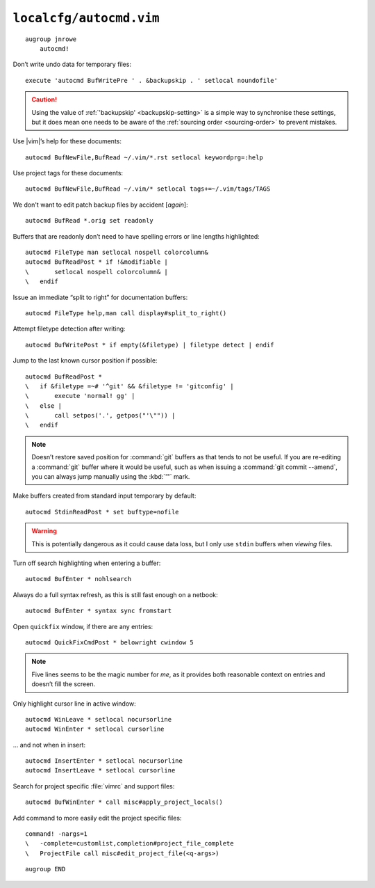 ``localcfg/autocmd.vim``
========================

::

    augroup jnrowe
        autocmd!

.. _disable-undo-file:

Don’t write undo data for temporary files::

        execute 'autocmd BufWritePre ' . &backupskip . ' setlocal noundofile'

.. caution::

    Using the value of :ref:`'backupskip' <backupskip-setting>` is a simple way
    to synchronise these settings, but it does mean one needs to be aware of the
    :ref:`sourcing order <sourcing-order>` to prevent mistakes.

Use |vim|’s help for these documents::

        autocmd BufNewFile,BufRead ~/.vim/*.rst setlocal keywordprg=:help

Use project tags for these documents::

        autocmd BufNewFile,BufRead ~/.vim/* setlocal tags+=~/.vim/tags/TAGS

We don't want to edit patch backup files by accident [*again*]::

        autocmd BufRead *.orig set readonly

Buffers that are readonly don’t need to have spelling errors or line lengths
highlighted::

        autocmd FileType man setlocal nospell colorcolumn&
        autocmd BufReadPost * if !&modifiable |
        \       setlocal nospell colorcolumn& |
        \   endif

Issue an immediate “split to right” for documentation buffers::

        autocmd FileType help,man call display#split_to_right()

.. seealso::

    * :func:`display#split_to_right() <split_to_right>`

Attempt filetype detection after writing::

        autocmd BufWritePost * if empty(&filetype) | filetype detect | endif

Jump to the last known cursor position if possible::

        autocmd BufReadPost *
        \   if &filetype =~# '^git' && &filetype != 'gitconfig' |
        \       execute 'normal! gg' |
        \   else |
        \       call setpos('.', getpos("'\"")) |
        \   endif

.. note::

    Doesn’t restore saved position for :command:`git` buffers as that tends to
    not be useful.  If you are re-editing a :command:`git` buffer where it would
    be useful, such as when issuing a :command:`git commit --amend`, you can
    always jump manually using the :kbd:`'"` mark.

Make buffers created from standard input temporary by default::

        autocmd StdinReadPost * set buftype=nofile

.. warning::

    This is potentially dangerous as it could cause data loss, but I only use
    ``stdin`` buffers when *viewing* files.

Turn off search highlighting when entering a buffer::

        autocmd BufEnter * nohlsearch

Always do a full syntax refresh, as this is still fast enough on a netbook::

        autocmd BufEnter * syntax sync fromstart

Open ``quickfix`` window, if there are any entries::

        autocmd QuickFixCmdPost * belowright cwindow 5

.. note::

    Five lines seems to be the magic number for *me*, as it provides both
    reasonable context on entries and doesn’t fill the screen.

.. _dynamic-cursorline:

Only highlight cursor line in active window::

        autocmd WinLeave * setlocal nocursorline
        autocmd WinEnter * setlocal cursorline

… and not when in insert::

        autocmd InsertEnter * setlocal nocursorline
        autocmd InsertLeave * setlocal cursorline

Search for project specific :file:`vimrc` and support files::

        autocmd BufWinEnter * call misc#apply_project_locals()

.. seealso::

    * :func:`misc#apply_project_locals() <apply_project_locals>`

Add command to more easily edit the project specific files::

        command! -nargs=1
        \   -complete=customlist,completion#project_file_complete
        \   ProjectFile call misc#edit_project_file(<q-args>)

.. seealso::

    * :func:`misc#edit_project_file() <edit_project_file>`

::

    augroup END

.. spelling::

    readonly
